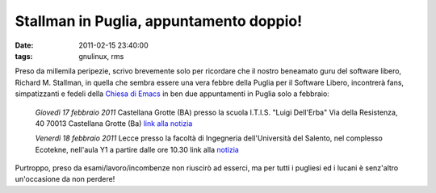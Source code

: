 Stallman in Puglia, appuntamento doppio!
========================================

:date: 2011-02-15 23:40:00
:tags: gnulinux, rms

Preso da millemila peripezie, scrivo brevemente solo per ricordare che
il nostro beneamato guru del software libero, Richard M. Stallman, in
quella che sembra essere una vera febbre della Puglia per il Software
Libero, incontrerà fans, simpatizzanti e fedeli della `Chiesa di Emacs`_
in ben due appuntamenti in Puglia solo a febbraio:

	*Giovedì 17 febbraio 2011* Castellana Grotte (BA)
	presso la scuola
	I.T.I.S. "Luigi Dell'Erba"
	Via della Resistenza, 40
	70013 Castellana Grotte (Ba)
	`link alla notizia`_

	*Venerdì 18 febbraio 2011* Lecce
	presso la
	facoltà di Ingegneria dell'Università del Salento,
	nel complesso Ecotekne, nell'aula Y1 a partire dalle ore 10.30
	link alla `notizia`_

Purtroppo, preso da esami/lavoro/incombenze non riuscirò ad esserci, ma
per tutti i pugliesi ed i lucani è senz'altro un'occasione da non
perdere!

.. _Chiesa di Emacs: https://secure.wikimedia.org/wikipedia/en/wiki/Church_of_Emacs#Humour
.. _link alla notizia: http://lxcc.it.gg/Stallman-in-Puglia.htm
.. _notizia: http://www.grandesalento.org/index.php?option=com_content&view=article&id=3440:18-febbraio-2011-stallman-a-lecce&catid=21:eventi-nel-grande-salento-concerti&Itemid=76
